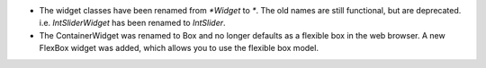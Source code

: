 * The widget classes have been renamed from `*Widget` to `*`.  The old names are 
  still functional, but are deprecated.  i.e. `IntSliderWidget` has been renamed 
  to `IntSlider`.
* The ContainerWidget was renamed to Box and no longer defaults as a flexible
  box in the web browser.  A new FlexBox widget was added, which allows you to
  use the flexible box model.
